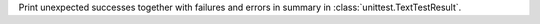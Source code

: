 Print unexpected successes together with failures and errors in summary in
:class:`unittest.TextTestResult`.
